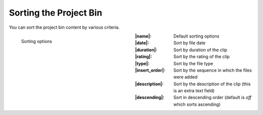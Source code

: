 .. meta::
   :description: Kdenlive Documentation - Using the Project Bin - Sorting
   :keywords: KDE, Kdenlive, project bin, working, using, documentation, user manual, video editor, open source, free, learn, easy

.. metadata-placeholder

   :authors: - Annew (https://userbase.kde.org/User:Annew)
             - Claus Christensen
             - Yuri Chornoivan
             - Ttguy (https://userbase.kde.org/User:Ttguy)
             - Bushuev (https://userbase.kde.org/User:Bushuev)
             - Jack (https://userbase.kde.org/User:Jack)
             - Roger (https://userbase.kde.org/User:Roger)
             - Carl Schwan <carl@carlschwan.eu>
             - Eugen Mohr
             - Smolyaninov (https://userbase.kde.org/User:Smolyaninov)
             - Tenzen (https://userbase.kde.org/User:Tenzen)
             - Bernd Jordan (https://discuss.kde.org/u/berndmj)

   :license: Creative Commons License SA 4.0


.. |name| replace:: :guilabel:`Name`

.. |date| replace:: :guilabel:`Date`

.. |duration| replace:: :guilabel:`Duration`

.. |rating| replace:: :guilabel:`Rating`

.. |type| replace:: :guilabel:`Type`

.. |insert_order| replace:: :guilabel:`Insert Order`

.. |description| replace:: :guilabel:`Description`

.. |descending| replace:: :guilabel:`Descending`


.. ====================================================================================================
   This file is being .. include(d):: in project_bin_use.rst and the chapter title designation follows the structure of the parent file. Hence the use of --- and ~~~ as chapter designation
   ====================================================================================================

.. _project_bin_use_sorting:

Sorting the Project Bin
-----------------------

You can sort the project bin content by various criteria.


.. container:: clear-both

   .. figure:: /images/project_and_asset_management/project_bin_sort_by.webp
      :width: 360px
      :figwidth: 360px
      :align: left
      :alt: project_bin_sort_by

      Sorting options

.. rst-class:: clear-both

:|name|: Default sorting options

:|date|: Sort by file date

:|duration|: Sort by duration of the clip

:|rating|: Sort by the rating of the clip

:|type|: Sort by the file type

:|insert_order|: Sort by the sequence in which the files were added

:|description|: Sort by the description of the clip (this is an extra text field)

:|descending|: Sort in descending order (default is *off* which sorts ascending)
